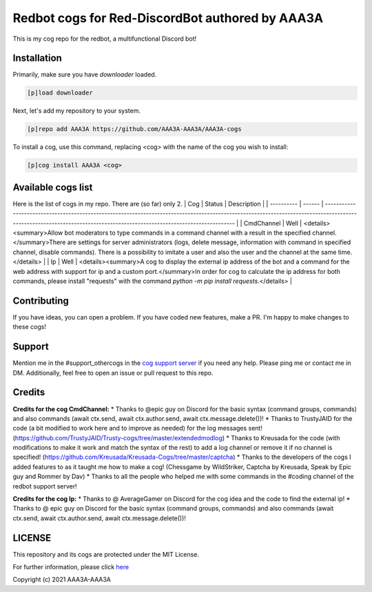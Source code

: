 ================================================
Redbot cogs for Red-DiscordBot authored by AAA3A
================================================

This is my cog repo for the redbot, a multifunctional Discord bot!

------------
Installation
------------

Primarily, make sure you have `downloader` loaded.

.. code-block:: ini

    [p]load downloader

Next, let's add my repository to your system.

.. code-block:: ini

    [p]repo add AAA3A https://github.com/AAA3A-AAA3A/AAA3A-cogs

To install a cog, use this command, replacing <cog> with the name of the cog you wish to install:

.. code-block:: ini

    [p]cog install AAA3A <cog>

-------------------
Available cogs list
-------------------

Here is the list of cogs in my repo. There are (so far) only 2.
| Cog        | Status | Description                                                                                                                                                                                                             |
| ---------- | ------ | ----------------------------------------------------------------------------------------------------------------------------------------------------------------------------------------------------------------------- |
| CmdChannel | Well   | <details><summary>Allow bot moderators to type commands in a command channel with a result in the specified channel.</summary>There are settings for server administrators (logs, delete message, information with command in specified channel, disable commands). There is a possibility to imitate a user and also the user and the channel at the same time.</details>    |
| Ip         | Well   | <details><summary>A cog to display the external ip address of the bot and a command for the web address with support for ip and a custom port.</summary>In order for cog to calculate the ip address for both commands, please install "requests" with the command `python -m pip install requests`.</details>                                                                |

------------
Contributing
------------

If you have ideas, you can open a problem. If you have coded new features, make a PR. I'm happy to make changes to these cogs!

-------
Support
-------

Mention me in the #support_othercogs in the `cog support server <https://discord.gg/GET4DVk>`_ if you need any help.
Please ping me or contact me in DM.
Additionally, feel free to open an issue or pull request to this repo.

-------
Credits
-------

**Credits for the cog CmdChannel:**
* Thanks to @epic guy on Discord for the basic syntax (command groups, commands) and also commands (await ctx.send, await ctx.author.send, await ctx.message.delete())!
* Thanks to TrustyJAID for the code (a bit modified to work here and to improve as needed) for the log messages sent! (https://github.com/TrustyJAID/Trusty-cogs/tree/master/extendedmodlog)
* Thanks to Kreusada for the code (with modifications to make it work and match the syntax of the rest) to add a log channel or remove it if no channel is specified! (https://github.com/Kreusada/Kreusada-Cogs/tree/master/captcha)
* Thanks to the developers of the cogs I added features to as it taught me how to make a cog! (Chessgame by WildStriker, Captcha by Kreusada, Speak by Epic guy and Rommer by Dav)
* Thanks to all the people who helped me with some commands in the #coding channel of the redbot support server!
  
**Credits for the cog Ip:**
* Thanks to @ AverageGamer on Discord for the cog idea and the code to find the external ip!
* Thanks to @ epic guy on Discord for the basic syntax (command groups, commands) and also commands (await ctx.send, await ctx.author.send, await ctx.message.delete())!

-------
LICENSE
-------

This repository and its cogs are protected under the MIT License.

For further information, please click `here <https://github.com/AAA3A-AAA3A/AAA3A-cogs/blob/master/LICENSE>`_

Copyright (c) 2021 AAA3A-AAA3A
